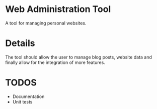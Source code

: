 * Web Administration Tool
A tool for managing personal websites.

* Details
The tool should allow the user to manage blog posts, website data and finally allow for the integration of more features.

* TODOS
- Documentation
- Unit tests
